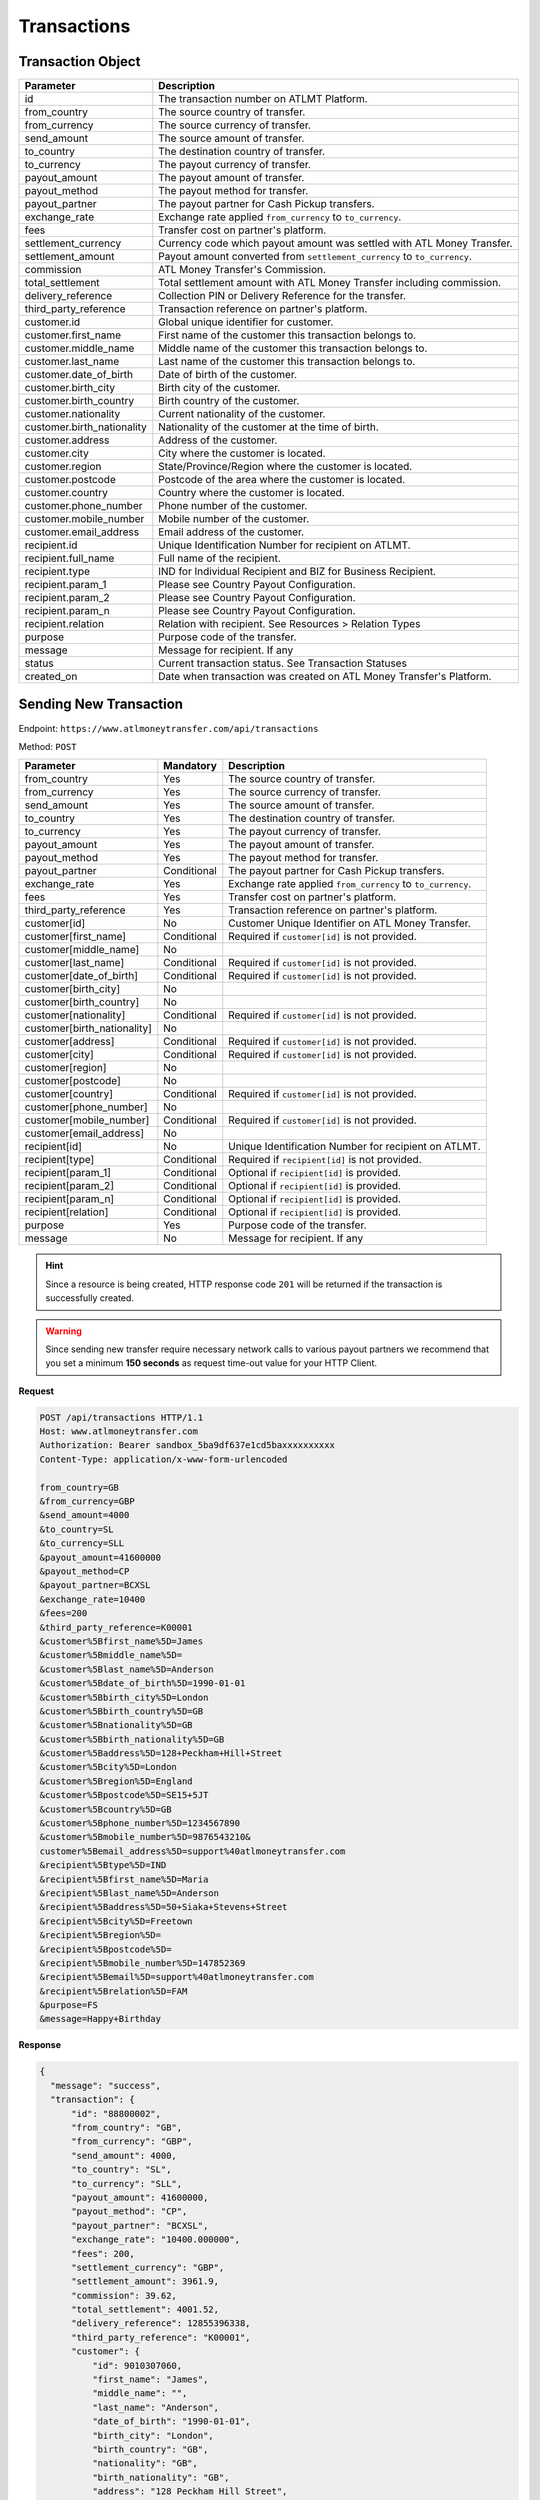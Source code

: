 Transactions
============

Transaction Object
------------------

+------------------------------+-------------------------------------------------------------------------------------+
| Parameter                    | Description                                                                         |
+==============================+=====================================================================================+
| id                           | The transaction number on ATLMT Platform.                                           |
+------------------------------+-------------------------------------------------------------------------------------+
| from_country                 | The source country of transfer.                                                     |
+------------------------------+-------------------------------------------------------------------------------------+
| from_currency                | The source currency of transfer.                                                    |
+------------------------------+-------------------------------------------------------------------------------------+
| send_amount                  | The source amount of transfer.                                                      |
+------------------------------+-------------------------------------------------------------------------------------+
| to_country                   | The destination country of transfer.                                                |
+------------------------------+-------------------------------------------------------------------------------------+
| to_currency                  | The payout currency of transfer.                                                    |
+------------------------------+-------------------------------------------------------------------------------------+
| payout_amount                | The payout amount of transfer.                                                      |
+------------------------------+-------------------------------------------------------------------------------------+
| payout_method                | The payout method for transfer.                                                     |
+------------------------------+-------------------------------------------------------------------------------------+
| payout_partner               | The payout partner for Cash Pickup transfers.                                       |
+------------------------------+-------------------------------------------------------------------------------------+
| exchange_rate                | Exchange rate applied ``from_currency`` to ``to_currency``.                         |
+------------------------------+-------------------------------------------------------------------------------------+
| fees                         | Transfer cost on partner's platform.                                                |
+------------------------------+-------------------------------------------------------------------------------------+
| settlement_currency          | Currency code which payout amount was settled with ATL Money Transfer.              |
+------------------------------+-------------------------------------------------------------------------------------+
| settlement_amount            | Payout amount converted from ``settlement_currency`` to ``to_currency``.            |
+------------------------------+-------------------------------------------------------------------------------------+
| commission                   | ATL Money Transfer's Commission.                                                    |
+------------------------------+-------------------------------------------------------------------------------------+
| total_settlement             | Total settlement amount with ATL Money Transfer including commission.               |
+------------------------------+-------------------------------------------------------------------------------------+
| delivery_reference           | Collection PIN or Delivery Reference for the transfer.                              |
+------------------------------+-------------------------------------------------------------------------------------+
| third_party_reference        | Transaction reference on partner's platform.                                        |
+------------------------------+-------------------------------------------------------------------------------------+
| customer.id                  | Global unique identifier for customer.                                              |
+------------------------------+-------------------------------------------------------------------------------------+
| customer.first_name          | First name of the customer this transaction belongs to.                             |
+------------------------------+-------------------------------------------------------------------------------------+
| customer.middle_name         | Middle name of the customer this transaction belongs to.                            |
+------------------------------+-------------------------------------------------------------------------------------+
| customer.last_name           | Last name of the customer this transaction belongs to.                              |
+------------------------------+-------------------------------------------------------------------------------------+
| customer.date_of_birth       | Date of birth of the customer.                                                      |
+------------------------------+-------------------------------------------------------------------------------------+
| customer.birth_city          | Birth city of the customer.                                                         |
+------------------------------+-------------------------------------------------------------------------------------+
| customer.birth_country       | Birth country of the customer.                                                      |
+------------------------------+-------------------------------------------------------------------------------------+
| customer.nationality         | Current nationality of the customer.                                                |
+------------------------------+-------------------------------------------------------------------------------------+
| customer.birth_nationality   | Nationality of the customer at the time of birth.                                   |
+------------------------------+-------------------------------------------------------------------------------------+
| customer.address             | Address of the customer.                                                            |
+------------------------------+-------------------------------------------------------------------------------------+
| customer.city                | City where the customer is located.                                                 |
+------------------------------+-------------------------------------------------------------------------------------+
| customer.region              | State/Province/Region where the customer is located.                                |
+------------------------------+-------------------------------------------------------------------------------------+
| customer.postcode            | Postcode of the area where the customer is located.                                 |
+------------------------------+-------------------------------------------------------------------------------------+
| customer.country             | Country where the customer is located.                                              |
+------------------------------+-------------------------------------------------------------------------------------+
| customer.phone_number        | Phone number of the customer.                                                       |
+------------------------------+-------------------------------------------------------------------------------------+
| customer.mobile_number       | Mobile number of the customer.                                                      |
+------------------------------+-------------------------------------------------------------------------------------+
| customer.email_address       | Email address of the customer.                                                      |
+------------------------------+-------------------------------------------------------------------------------------+
| recipient.id                 | Unique Identification Number for recipient on ATLMT.                                |
+------------------------------+-------------------------------------------------------------------------------------+
| recipient.full_name          | Full name of the recipient.                                                         |
+------------------------------+-------------------------------------------------------------------------------------+
| recipient.type               | IND for Individual Recipient and BIZ for Business Recipient.                        |
+------------------------------+-------------------------------------------------------------------------------------+
| recipient.param_1            | Please see Country Payout Configuration.                                            |
+------------------------------+-------------------------------------------------------------------------------------+
| recipient.param_2            | Please see Country Payout Configuration.                                            |
+------------------------------+-------------------------------------------------------------------------------------+
| recipient.param_n            | Please see Country Payout Configuration.                                            |
+------------------------------+-------------------------------------------------------------------------------------+
| recipient.relation           | Relation with recipient. See Resources > Relation Types                             |
+------------------------------+-------------------------------------------------------------------------------------+
| purpose                      | Purpose code of the transfer.                                                       |
+------------------------------+-------------------------------------------------------------------------------------+
| message                      | Message for recipient. If any                                                       |
+------------------------------+-------------------------------------------------------------------------------------+
| status                       | Current transaction status. See Transaction Statuses                                |
+------------------------------+-------------------------------------------------------------------------------------+
| created_on                   | Date when transaction was created on ATL Money Transfer's Platform.                 |
+------------------------------+-------------------------------------------------------------------------------------+

Sending New Transaction
-----------------------

Endpoint: ``https://www.atlmoneytransfer.com/api/transactions``

Method: ``POST``

+------------------------------+-------------+-------------------------------------------------------------------------+
| Parameter                    | Mandatory   | Description                                                             |
+==============================+=============+=========================================================================+
| from_country                 | Yes         | The source country of transfer.                                         |
+------------------------------+-------------+-------------------------------------------------------------------------+
| from_currency                | Yes         | The source currency of transfer.                                        |
+------------------------------+-------------+-------------------------------------------------------------------------+
| send_amount                  | Yes         | The source amount of transfer.                                          |
+------------------------------+-------------+-------------------------------------------------------------------------+
| to_country                   | Yes         | The destination country of transfer.                                    |
+------------------------------+-------------+-------------------------------------------------------------------------+
| to_currency                  | Yes         | The payout currency of transfer.                                        |
+------------------------------+-------------+-------------------------------------------------------------------------+
| payout_amount                | Yes         | The payout amount of transfer.                                          |
+------------------------------+-------------+-------------------------------------------------------------------------+
| payout_method                | Yes         | The payout method for transfer.                                         |
+------------------------------+-------------+-------------------------------------------------------------------------+
| payout_partner               | Conditional | The payout partner for Cash Pickup transfers.                           |
+------------------------------+-------------+-------------------------------------------------------------------------+
| exchange_rate                | Yes         | Exchange rate applied ``from_currency`` to ``to_currency``.             |
+------------------------------+-------------+-------------------------------------------------------------------------+
| fees                         | Yes         | Transfer cost on partner's platform.                                    |
+------------------------------+-------------+-------------------------------------------------------------------------+
| third_party_reference        | Yes         | Transaction reference on partner's platform.                            |
+------------------------------+-------------+-------------------------------------------------------------------------+
| customer[id]                 | No          | Customer Unique Identifier on ATL Money Transfer.                       |
+------------------------------+-------------+-------------------------------------------------------------------------+
| customer[first_name]         | Conditional | Required if ``customer[id]`` is not provided.                           |
+------------------------------+-------------+-------------------------------------------------------------------------+
| customer[middle_name]        | No          |                                                                         |
+------------------------------+-------------+-------------------------------------------------------------------------+
| customer[last_name]          | Conditional | Required if ``customer[id]`` is not provided.                           |
+------------------------------+-------------+-------------------------------------------------------------------------+
| customer[date_of_birth]      | Conditional | Required if ``customer[id]`` is not provided.                           |
+------------------------------+-------------+-------------------------------------------------------------------------+
| customer[birth_city]         | No          |                                                                         |
+------------------------------+-------------+-------------------------------------------------------------------------+
| customer[birth_country]      | No          |                                                                         |
+------------------------------+-------------+-------------------------------------------------------------------------+
| customer[nationality]        | Conditional | Required if ``customer[id]`` is not provided.                           |
+------------------------------+-------------+-------------------------------------------------------------------------+
| customer[birth_nationality]  | No          |                                                                         |
+------------------------------+-------------+-------------------------------------------------------------------------+
| customer[address]            | Conditional | Required if ``customer[id]`` is not provided.                           |
+------------------------------+-------------+-------------------------------------------------------------------------+
| customer[city]               | Conditional | Required if ``customer[id]`` is not provided.                           |
+------------------------------+-------------+-------------------------------------------------------------------------+
| customer[region]             | No          |                                                                         |
+------------------------------+-------------+-------------------------------------------------------------------------+
| customer[postcode]           | No          |                                                                         |
+------------------------------+-------------+-------------------------------------------------------------------------+
| customer[country]            | Conditional | Required if ``customer[id]`` is not provided.                           |
+------------------------------+-------------+-------------------------------------------------------------------------+
| customer[phone_number]       | No          |                                                                         |
+------------------------------+-------------+-------------------------------------------------------------------------+
| customer[mobile_number]      | Conditional | Required if ``customer[id]`` is not provided.                           |
+------------------------------+-------------+-------------------------------------------------------------------------+
| customer[email_address]      | No          |                                                                         |
+------------------------------+-------------+-------------------------------------------------------------------------+
| recipient[id]                | No          | Unique Identification Number for recipient on ATLMT.                    |
+------------------------------+-------------+-------------------------------------------------------------------------+
| recipient[type]              | Conditional | Required if ``recipient[id]`` is not provided.                          |
+------------------------------+-------------+-------------------------------------------------------------------------+
| recipient[param_1]           | Conditional | Optional if ``recipient[id]`` is provided.                              |
+------------------------------+-------------+-------------------------------------------------------------------------+
| recipient[param_2]           | Conditional | Optional if ``recipient[id]`` is provided.                              |
+------------------------------+-------------+-------------------------------------------------------------------------+
| recipient[param_n]           | Conditional | Optional if ``recipient[id]`` is provided.                              |
+------------------------------+-------------+-------------------------------------------------------------------------+
| recipient[relation]          | Conditional | Optional if ``recipient[id]`` is provided.                              |
+------------------------------+-------------+-------------------------------------------------------------------------+
| purpose                      | Yes         | Purpose code of the transfer.                                           |
+------------------------------+-------------+-------------------------------------------------------------------------+
| message                      | No          | Message for recipient. If any                                           |
+------------------------------+-------------+-------------------------------------------------------------------------+


.. HINT::
   Since a resource is being created, HTTP response code ``201`` will be returned if the transaction is successfully created.

.. WARNING::
   Since sending new transfer require necessary network calls to various payout partners we recommend that you set a minimum **150 seconds** as request time-out value for your HTTP Client.

**Request**

.. code-block:: console

  POST /api/transactions HTTP/1.1
  Host: www.atlmoneytransfer.com
  Authorization: Bearer sandbox_5ba9df637e1cd5baxxxxxxxxxx
  Content-Type: application/x-www-form-urlencoded

  from_country=GB
  &from_currency=GBP
  &send_amount=4000
  &to_country=SL
  &to_currency=SLL
  &payout_amount=41600000
  &payout_method=CP
  &payout_partner=BCXSL
  &exchange_rate=10400
  &fees=200
  &third_party_reference=K00001
  &customer%5Bfirst_name%5D=James
  &customer%5Bmiddle_name%5D=
  &customer%5Blast_name%5D=Anderson
  &customer%5Bdate_of_birth%5D=1990-01-01
  &customer%5Bbirth_city%5D=London
  &customer%5Bbirth_country%5D=GB
  &customer%5Bnationality%5D=GB
  &customer%5Bbirth_nationality%5D=GB
  &customer%5Baddress%5D=128+Peckham+Hill+Street
  &customer%5Bcity%5D=London
  &customer%5Bregion%5D=England
  &customer%5Bpostcode%5D=SE15+5JT
  &customer%5Bcountry%5D=GB
  &customer%5Bphone_number%5D=1234567890
  &customer%5Bmobile_number%5D=9876543210&
  customer%5Bemail_address%5D=support%40atlmoneytransfer.com
  &recipient%5Btype%5D=IND
  &recipient%5Bfirst_name%5D=Maria
  &recipient%5Blast_name%5D=Anderson
  &recipient%5Baddress%5D=50+Siaka+Stevens+Street
  &recipient%5Bcity%5D=Freetown
  &recipient%5Bregion%5D=
  &recipient%5Bpostcode%5D=
  &recipient%5Bmobile_number%5D=147852369
  &recipient%5Bemail%5D=support%40atlmoneytransfer.com
  &recipient%5Brelation%5D=FAM
  &purpose=FS
  &message=Happy+Birthday

**Response**

.. code-block:: JSON

  {
    "message": "success",
    "transaction": {
        "id": "88800002",
        "from_country": "GB",
        "from_currency": "GBP",
        "send_amount": 4000,
        "to_country": "SL",
        "to_currency": "SLL",
        "payout_amount": 41600000,
        "payout_method": "CP",
        "payout_partner": "BCXSL",
        "exchange_rate": "10400.000000",
        "fees": 200,
        "settlement_currency": "GBP",
        "settlement_amount": 3961.9,
        "commission": 39.62,
        "total_settlement": 4001.52,
        "delivery_reference": 12855396338,
        "third_party_reference": "K00001",
        "customer": {
            "id": 9010307060,
            "first_name": "James",
            "middle_name": "",
            "last_name": "Anderson",
            "date_of_birth": "1990-01-01",
            "birth_city": "London",
            "birth_country": "GB",
            "nationality": "GB",
            "birth_nationality": "GB",
            "address": "128 Peckham Hill Street",
            "city": "London",
            "region": "England",
            "postcode": "SE15 5JT",
            "country": "GB",
            "mobile_number": "9876543210",
            "phone_number": "1234567890",
            "email_address": "support@atlmoneytransfer.com"
        },
        "recipient": {
            "id": 5109069783,
            "full_name": "Maria Anderson",
            "type": "IND",
            "first_name": "Maria",
            "last_name": "Anderson",
            "mobile_number": "147852369",
            "address": "50 Siaka Stevens Street",
            "city": "Freetown",
            "region": "",
            "postcode": "",
            "email": "support@atlmoneytransfer.com",
            "relation": "FAM"
        },
        "status": "AVAILABLE",
        "purpose": "FS",
        "message": "Happy Birthday",
        "created_on": "2018-10-04T12:29:24+00:00"
    }
  }

Get all Transactions
--------------------

Endpoint: ``https://www.atlmoneytransfer.com/api/transactions``

Method: ``GET``

+-----------------------+------------------+-----------------------------------------------------------+
| Param                 | Mandatory        | Description                                               |
+=======================+==================+===========================================================+
| page                  | No               | Page number of result set.                                |
+-----------------------+------------------+-----------------------------------------------------------+
| start                 | No               | Start date for filtering records in YYYY-MM-DD format.    |
+-----------------------+------------------+-----------------------------------------------------------+
| end                   | No               | End date for filtering records in YYYY-MM-DD format.      |
+-----------------------+------------------+-----------------------------------------------------------+


**Request**

.. code-block:: console

  GET /api/transactions HTTP/1.1
  Host: www.atlmoneytransfer.com
  Authorization: Bearer sandbox_5ba9df637e1cd5baxxxxxxxxxx

**Response**

.. code-block:: JSON

  {
      "message": "success",
      "transactions": [
          {
              "id": "88800001",
              "from_country": "GB",
              "from_currency": "GBP",
              "send_amount": 4000,
              "to_country": "SL",
              "to_currency": "SLL",
              "payout_amount": 41600000,
              "payout_method": "CP",
              "payout_partner": "BCXSL",
              "exchange_rate": "10400.000000",
              "fees": 200,
              "settlement_currency": "GBP",
              "settlement_amount": 3961.9,
              "commission": 39.62,
              "total_settlement": 4001.52,
              "delivery_reference": 12864909190,
              "third_party_reference": "K00001",
              "status": "AVAILABLE",
              "created_on": "2018-10-04T12:21:21+00:00"
          },
          {
              "id": "88800002",
              "from_country": "GB",
              "from_currency": "GBP",
              "send_amount": 4000,
              "to_country": "SL",
              "to_currency": "SLL",
              "payout_amount": 41600000,
              "payout_method": "CP",
              "payout_partner": "BCXSL",
              "exchange_rate": "10400.000000",
              "fees": 200,
              "settlement_currency": "GBP",
              "settlement_amount": 3961.9,
              "commission": 39.62,
              "total_settlement": 4001.52,
              "delivery_reference": 12855396338,
              "third_party_reference": "K00001",
              "status": "AVAILABLE",
              "created_on": "2018-10-04T12:29:24+00:00"
          }
      ],
      "current_transactions": 2,
      "total_transactions": 2,
      "page": 1,
      "total_pages": 1
  }



Get Single Transaction
----------------------

Endpoint: ``https://www.atlmoneytransfer.com/api/transactions/:id``

Method: ``GET``

**Request**

.. code-block:: console

  GET /api/transactions/88800001 HTTP/1.1
  Host: www.atlmoneytransfer.com
  Authorization: Bearer sandbox_5ba9df637e1cd5baxxxxxxxxxx


**Response**

.. code-block:: JSON

  {
      "message": "success",
      "transaction": {
          "id": "88800001",
          "from_country": "GB",
          "from_currency": "GBP",
          "send_amount": 4000,
          "to_country": "SL",
          "to_currency": "SLL",
          "payout_amount": 41600000,
          "payout_method": "CP",
          "payout_partner": "BCXSL",
          "exchange_rate": "10400.000000",
          "fees": 200,
          "settlement_currency": "GBP",
          "settlement_amount": 3961.9,
          "commission": 39.62,
          "total_settlement": 4001.52,
          "delivery_reference": 12864909190,
          "third_party_reference": "K00001",
          "customer": {
              "id": 5765370763,
              "first_name": "John",
              "middle_name": "",
              "last_name": "Smith",
              "date_of_birth": "1990-01-01",
              "birth_city": "London",
              "birth_country": "GB",
              "nationality": "GB",
              "birth_nationality": "GB",
              "address": "128 Peckham Hill Street",
              "city": "London",
              "region": "England",
              "postcode": "SE15 5JT",
              "country": "GB",
              "mobile_number": "9876543210",
              "phone_number": "1234567890",
              "email_address": "support@atlmoneytransfer.com"
          },
          "recipient": {
              "id": 4065250109,
              "full_name": "Mary Smith",
              "type": "IND",
              "first_name": "Mary",
              "last_name": "Smith",
              "mobile_number": "147852369",
              "address": "50 Siaka Stevens Street",
              "city": "Freetown",
              "region": "",
              "postcode": "",
              "email": "support@atlmoneytransfer.com",
              "relation": "FAM"
          },
          "status": "AVAILABLE",
          "purpose": "FS",
          "message": "Happy Birthday",
          "created_on": "2018-10-04T12:21:21+00:00"
      }
  }

Cancel Transaction
------------------

Endpoint:

Method:

**Request**

**Response**
